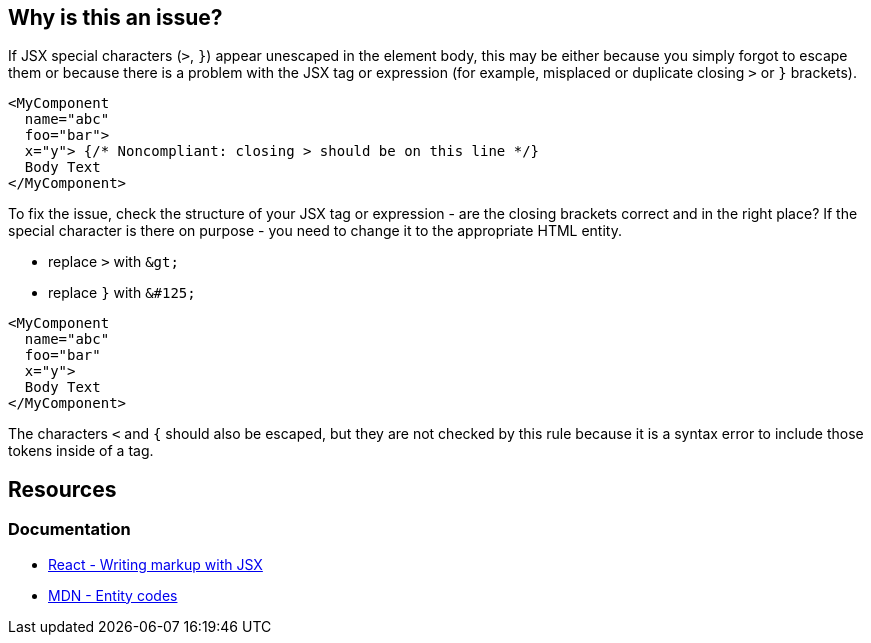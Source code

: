 == Why is this an issue?

If JSX special characters (`>`, `}`) appear unescaped in the element body, this may be either because you simply forgot to escape them or because there is a problem with the JSX tag or expression (for example, misplaced or duplicate closing `>` or `}` brackets).

[source,javascript,diff-id=1,diff-type=noncompliant]
----
<MyComponent
  name="abc"
  foo="bar"> 
  x="y"> {/* Noncompliant: closing > should be on this line */}
  Body Text
</MyComponent>
----

To fix the issue, check the structure of your JSX tag or expression - are the closing brackets correct and in the right place? If the special character is there on purpose - you need to change it to the appropriate HTML entity.

- replace `>` with `\&gt;`
- replace `}` with `\&#125;`

[source,javascript,diff-id=1,diff-type=compliant]
----
<MyComponent
  name="abc"
  foo="bar" 
  x="y">
  Body Text
</MyComponent>
----

The characters `<` and `{` should also be escaped, but they are not checked by this rule because it is a syntax error to include those tokens inside of a tag.

== Resources
=== Documentation

* https://react.dev/learn#writing-markup-with-jsx[React - Writing markup with JSX]
* https://developer.mozilla.org/en-US/docs/Glossary/Entity[MDN - Entity codes]
